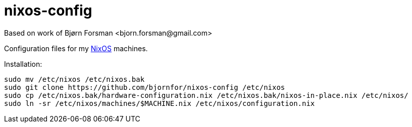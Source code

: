 nixos-config
============
Based on work of Bjørn Forsman <bjorn.forsman@gmail.com>

Configuration files for my https://nixos.org/[NixOS] machines.

Installation:

----
sudo mv /etc/nixos /etc/nixos.bak
sudo git clone https://github.com/bjornfor/nixos-config /etc/nixos
sudo cp /etc/nixos.bak/hardware-configuration.nix /etc/nixos.bak/nixos-in-place.nix /etc/nixos/
sudo ln -sr /etc/nixos/machines/$MACHINE.nix /etc/nixos/configuration.nix
----
